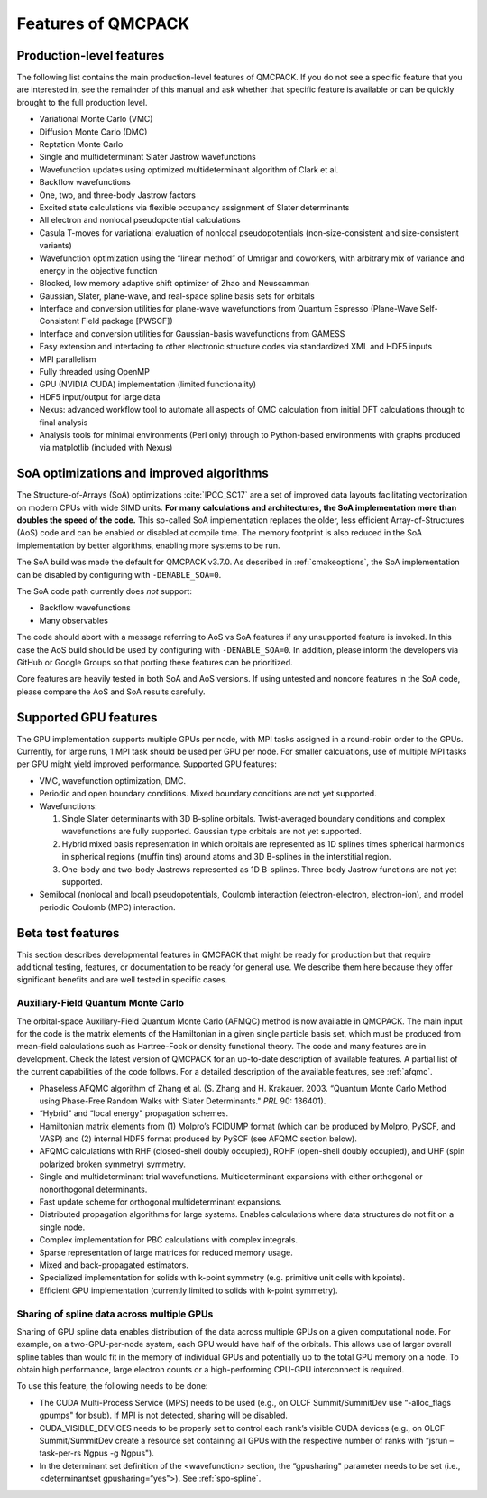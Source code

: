 .. _chap:features:

Features of QMCPACK
===================

Production-level features
-------------------------

The following list contains the main production-level features of
QMCPACK. If you do not see a specific feature that you are interested
in, see the remainder of this manual and ask whether that specific
feature is available or can be quickly brought to the full production
level.

-  Variational Monte Carlo (VMC)

-  Diffusion Monte Carlo (DMC)

-  Reptation Monte Carlo

-  Single and multideterminant Slater Jastrow wavefunctions

-  Wavefunction updates using optimized multideterminant algorithm of
   Clark et al.

-  Backflow wavefunctions

-  One, two, and three-body Jastrow factors

-  Excited state calculations via flexible occupancy assignment of
   Slater determinants

-  All electron and nonlocal pseudopotential calculations

-  Casula T-moves for variational evaluation of nonlocal
   pseudopotentials (non-size-consistent and size-consistent variants)

-  Wavefunction optimization using the “linear method” of Umrigar and
   coworkers, with arbitrary mix of variance and energy in the objective
   function

-  Blocked, low memory adaptive shift optimizer of Zhao and Neuscamman

-  Gaussian, Slater, plane-wave, and real-space spline basis sets for
   orbitals

-  Interface and conversion utilities for plane-wave wavefunctions from
   Quantum Espresso (Plane-Wave Self-Consistent Field package [PWSCF])

-  Interface and conversion utilities for Gaussian-basis wavefunctions
   from GAMESS

-  Easy extension and interfacing to other electronic structure codes
   via standardized XML and HDF5 inputs

-  MPI parallelism

-  Fully threaded using OpenMP

-  GPU (NVIDIA CUDA) implementation (limited functionality)

-  HDF5 input/output for large data

-  Nexus: advanced workflow tool to automate all aspects of QMC
   calculation from initial DFT calculations through to final analysis

-  Analysis tools for minimal environments (Perl only) through to
   Python-based environments with graphs produced via matplotlib
   (included with Nexus)

SoA optimizations and improved algorithms
-----------------------------------------

The Structure-of-Arrays (SoA) optimizations
:cite:`IPCC_SC17` are a set of improved data layouts
facilitating vectorization on modern CPUs with wide SIMD units. **For
many calculations and architectures, the SoA implementation more than
doubles the speed of the code.** This so-called SoA implementation
replaces the older, less efficient Array-of-Structures (AoS) code and
can be enabled or disabled at compile time. The memory footprint is also
reduced in the SoA implementation by better algorithms, enabling more
systems to be run.

The SoA build was made the default for QMCPACK v3.7.0. As described in :ref:`cmakeoptions`, the SoA
implementation can be disabled by configuring with ``-DENABLE_SOA=0``.

The SoA code path currently does *not* support:

-  Backflow wavefunctions

-  Many observables

The code should abort with a message referring to AoS vs SoA features if
any unsupported feature is invoked. In this case the AoS build should be
used by configuring with ``-DENABLE_SOA=0``. In addition, please inform the developers via
GitHub or Google Groups so that porting these features can be
prioritized.

Core features are heavily tested in both SoA and AoS versions. If using
untested and noncore features in the SoA code, please compare the AoS
and SoA results carefully.

Supported GPU features
----------------------

The GPU implementation supports multiple GPUs per node, with MPI tasks
assigned in a round-robin order to the GPUs. Currently, for large runs,
1 MPI task should be used per GPU per node. For smaller calculations,
use of multiple MPI tasks per GPU might yield improved performance.
Supported GPU features:

-  VMC, wavefunction optimization, DMC.

-  Periodic and open boundary conditions. Mixed boundary conditions are
   not yet supported.

-  Wavefunctions:

   #. Single Slater determinants with 3D B-spline orbitals.
      Twist-averaged boundary conditions and complex wavefunctions are
      fully supported. Gaussian type orbitals are not yet supported.

   #. Hybrid mixed basis representation in which orbitals are
      represented as 1D splines times spherical harmonics in spherical
      regions (muffin tins) around atoms and 3D B-splines in the
      interstitial region.

   #. One-body and two-body Jastrows represented as 1D B-splines.
      Three-body Jastrow functions are not yet supported.

-  Semilocal (nonlocal and local) pseudopotentials, Coulomb interaction
   (electron-electron, electron-ion), and model periodic Coulomb (MPC)
   interaction.

Beta test features
------------------

This section describes developmental features in QMCPACK that might be
ready for production but that require additional testing, features, or
documentation to be ready for general use. We describe them here because
they offer significant benefits and are well tested in specific cases.

Auxiliary-Field Quantum Monte Carlo
~~~~~~~~~~~~~~~~~~~~~~~~~~~~~~~~~~~

The orbital-space Auxiliary-Field Quantum Monte Carlo (AFMQC) method is
now available in QMCPACK. The main input for the code is the matrix
elements of the Hamiltonian in a given single particle basis set, which
must be produced from mean-field calculations such as Hartree-Fock or
density functional theory. The code and many features are in
development. Check the latest version of QMCPACK for an up-to-date
description of available features. A partial list of the current
capabilities of the code follows. For a detailed description of the
available features, see  :ref:`afqmc`.

-  Phaseless AFQMC algorithm of Zhang et al. (S. Zhang and H. Krakauer.
   2003. “Quantum Monte Carlo Method using Phase-Free Random Walks with
   Slater Determinants." *PRL* 90: 136401).

-  “Hybrid" and “local energy" propagation schemes.

-  Hamiltonian matrix elements from (1) Molpro’s FCIDUMP format (which
   can be produced by Molpro, PySCF, and VASP) and (2) internal HDF5
   format produced by PySCF (see AFQMC section below).

-  AFQMC calculations with RHF (closed-shell doubly occupied), ROHF
   (open-shell doubly occupied), and UHF (spin polarized broken
   symmetry) symmetry.

-  Single and multideterminant trial wavefunctions. Multideterminant
   expansions with either orthogonal or nonorthogonal determinants.

-  Fast update scheme for orthogonal multideterminant expansions.

-  Distributed propagation algorithms for large systems. Enables
   calculations where data structures do not fit on a single node.

-  Complex implementation for PBC calculations with complex integrals.

-  Sparse representation of large matrices for reduced memory usage.

-  Mixed and back-propagated estimators.

-  Specialized implementation for solids with k-point symmetry (e.g.
   primitive unit cells with kpoints).

-  Efficient GPU implementation (currently limited to solids with
   k-point symmetry).

Sharing of spline data across multiple GPUs
~~~~~~~~~~~~~~~~~~~~~~~~~~~~~~~~~~~~~~~~~~~

Sharing of GPU spline data enables distribution of the data across
multiple GPUs on a given computational node. For example, on a
two-GPU-per-node system, each GPU would have half of the orbitals. This
allows use of larger overall spline tables than would fit in the memory
of individual GPUs and potentially up to the total GPU memory on a node.
To obtain high performance, large electron counts or a high-performing
CPU-GPU interconnect is required.

To use this feature, the following needs to be done:

-  The CUDA Multi-Process Service (MPS) needs to be used (e.g., on OLCF
   Summit/SummitDev use “-alloc_flags gpumps" for bsub). If MPI is not
   detected, sharing will be disabled.

-  CUDA_VISIBLE_DEVICES needs to be properly set to control each rank’s
   visible CUDA devices (e.g., on OLCF Summit/SummitDev create a
   resource set containing all GPUs with the respective number of ranks
   with “jsrun –task-per-rs Ngpus -g Ngpus").

-  In the determinant set definition of the <wavefunction> section, the
   “gpusharing" parameter needs to be set (i.e., <determinantset
   gpusharing=“yes">). See
   :ref:`spo-spline`.

.. bibliography:: /bibs/features.bib
